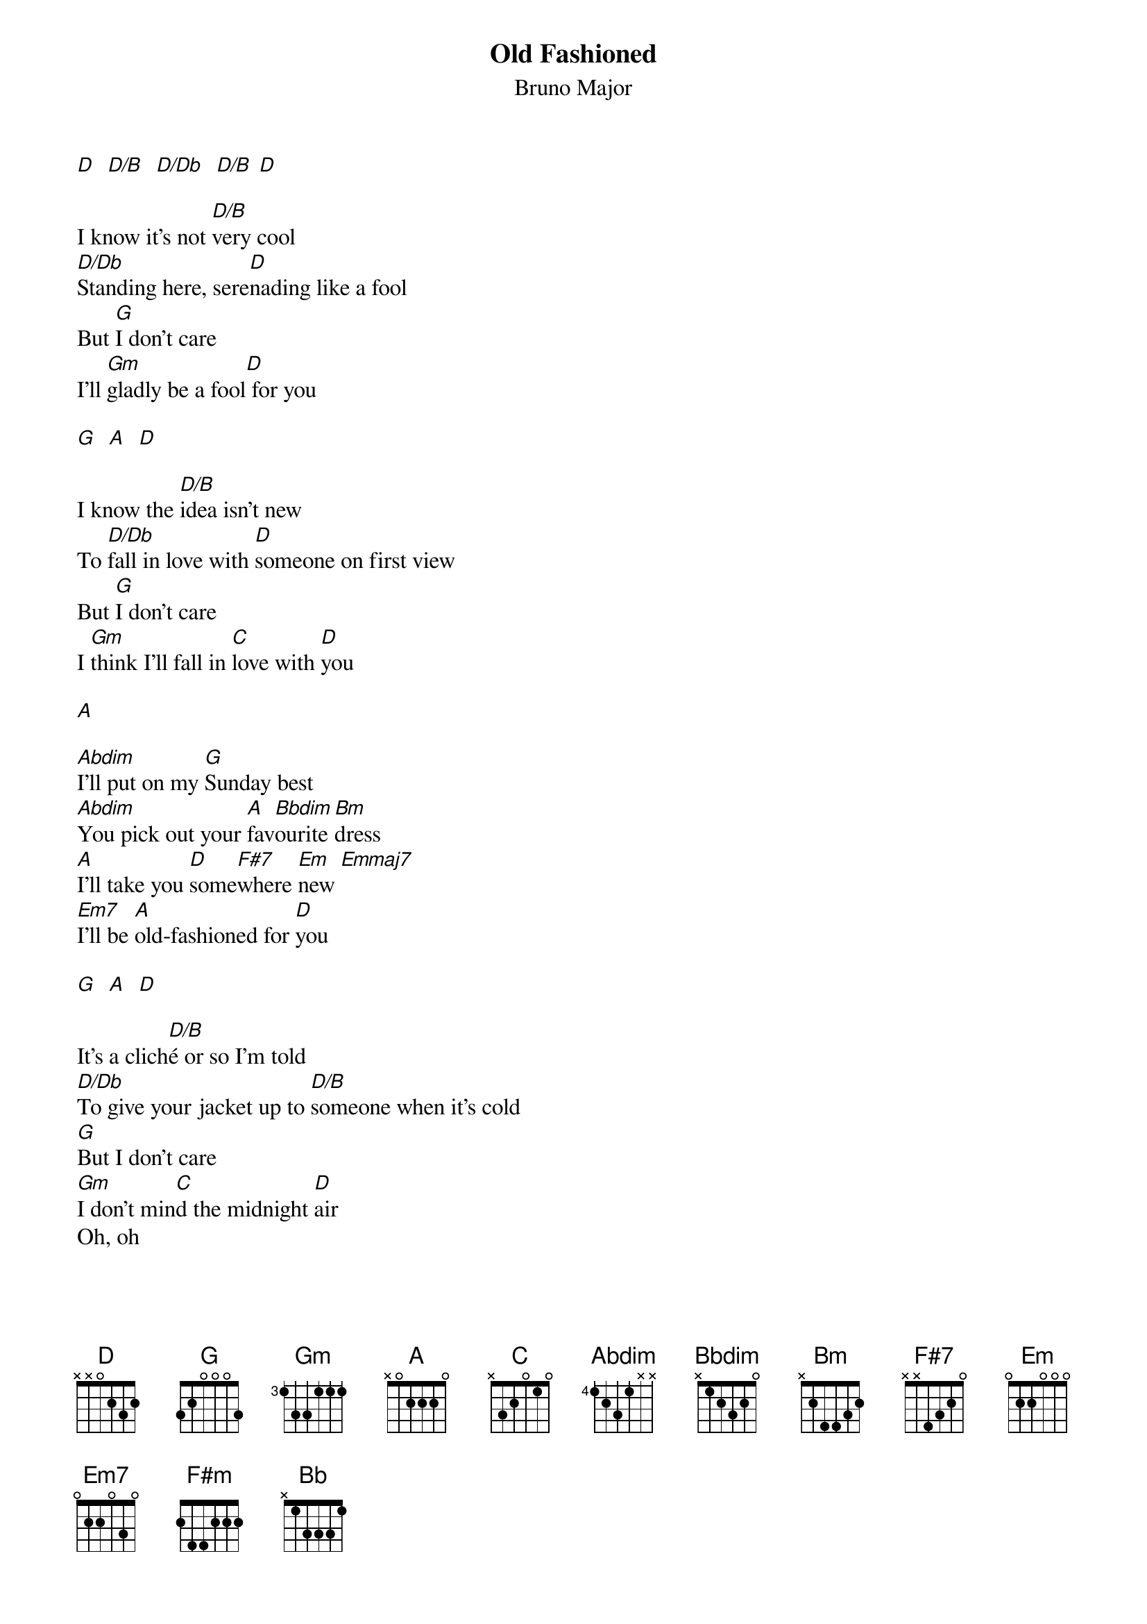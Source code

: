 {t: Old Fashioned}
{st: Bruno Major}
{define: D/B base-fret 4 frets 1 3 2 2}
{define: D/Db base-fret 4 frets 3 3 2 2}
{define: Emmaj7 frets 4 3 3 2}

[D]  [D/B]  [D/Db]  [D/B] [D]

I know it's not [D/B]very cool
[D/Db]Standing here, sere[D]nading like a fool
But [G]I don't care
I'll [Gm]gladly be a fool[D] for you

[G]  [A]  [D]

I know the [D/B]idea isn't new
To [D/Db]fall in love with [D]someone on first view
But [G]I don't care
I [Gm]think I'll fall in [C]love with [D]you

[A]

[Abdim]I'll put on my [G]Sunday best
[Abdim]You pick out your [A]fav[Bbdim]ourite [Bm]dress
[A]I'll take you [D]some[F#7]where [Em]new [Emmaj7]
[Em7]I'll be [A]old-fashioned for [D]you

[G]  [A]  [D]

It's a clich[D/B]é or so I'm told
[D/Db]To give your jacket up to [D/B]someone when it's cold
[G]But I don't care
[Gm]I don't min[C]d the midnight [D]air
Oh, oh

[D]I'll walk you home, to [Bm]your front door
I'll [F#m]say farewell until the [D]morning calls
[D/G]I'll be smiling a [Bb]bigger [C]smile[D] than before

[A]

[Abdim]I'll put on my [G]Sunday best
[Abdim]You pick out your [A]fav[Bbdim]ourite [Bm]dress
[A]I'll take you [D]some[F#7]where [Em]new [Emmaj7]
[Abdim]I'll put on my [G]Sunday best
[Abdim]You pick out your [A]fav[Bbdim]ourite [Bm]dress
[A]I'll take you [D]some[F#7]where [Em]new [Emmaj7]
[Em7]I'll be [A]old-fashioned for [D]you


[D/B] [D/Db] [D/B]
Old fashioned[D] for you

[D/B] [D/Db] [D/B] [D]
